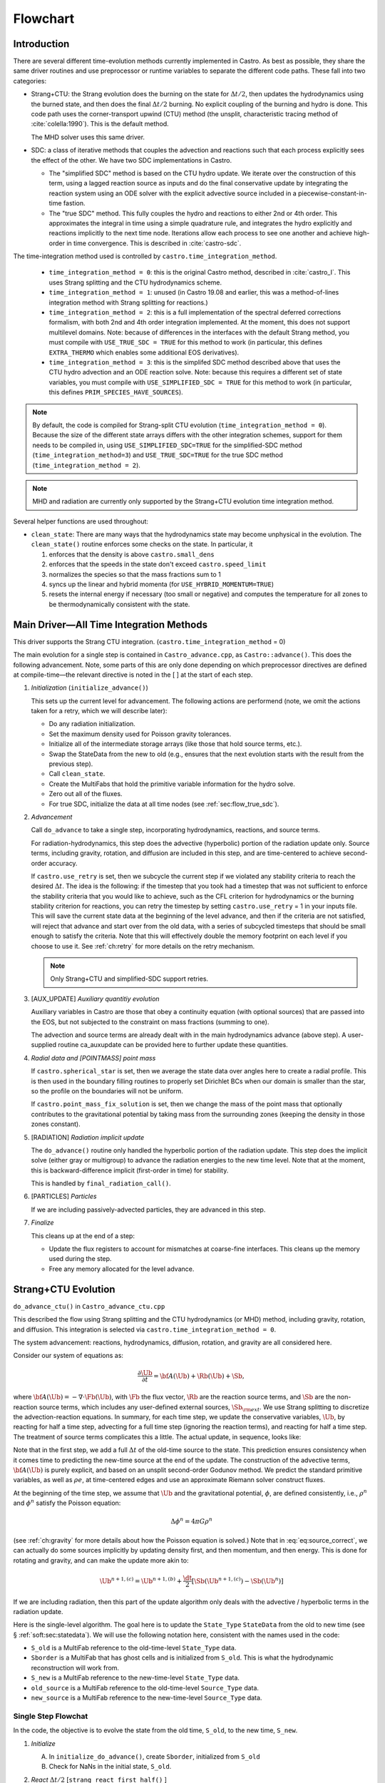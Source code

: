 *********
Flowchart
*********

Introduction
============

There are several different time-evolution methods currently
implemented in Castro. As best as possible, they share the same
driver routines and use preprocessor or runtime variables to separate
the different code paths.  These fall into two categories:

.. index:: castro.time_integration_method, USE_SIMPLIFIED_SDC, USE_TRUE_SDC

-  Strang+CTU: the Strang evolution does the burning on the
   state for :math:`\Delta t/2`, then updates the hydrodynamics using the
   burned state, and then does the final :math:`\Delta t/2` burning. No
   explicit coupling of the burning and hydro is done.  This code
   path uses the corner-transport upwind (CTU) method (the unsplit,
   characteristic tracing method of :cite:`colella:1990`).  This is the default method.

   The MHD solver uses this same driver.

-  SDC: a class of iterative methods that couples the advection and reactions
   such that each process explicitly sees the effect of the other.  We have
   two SDC implementations in Castro.

   - The "simplified SDC" method is based on the CTU hydro update.  We
     iterate over the construction of this term, using a lagged
     reaction source as inputs and do the final conservative update by
     integrating the reaction system using an ODE solver with the
     explicit advective source included in a
     piecewise-constant-in-time fastion.

   - The "true SDC" method.  This fully couples the hydro and reactions
     to either 2nd or 4th order.  This approximates the integral in
     time using a simple quadrature rule, and integrates the hydro
     explicitly and reactions implicitly to the next time node.
     Iterations allow each process to see one another and achieve
     high-order in time convergence.  This is described in :cite:`castro-sdc`.


The time-integration method used is controlled by
``castro.time_integration_method``.

  * ``time_integration_method = 0``: this is the original Castro method,
    described in :cite:`castro_I`.  This uses Strang splitting and the CTU
    hydrodynamics scheme.

  * ``time_integration_method = 1``: unused (in Castro 19.08 and
    earlier, this was a method-of-lines integration method with Strang
    splitting for reactions.)

  * ``time_integration_method = 2``: this is a full implementation of
    the spectral deferred corrections formalism, with both 2nd and 4th
    order integration implemented.  At the moment, this does not support
    multilevel domains.  Note: because of differences in the interfaces with the 
    default Strang method, you must compile with ``USE_TRUE_SDC = TRUE`` for this
    method to work (in particular, this defines ``EXTRA_THERMO`` which enables some
    additional EOS derivatives).

  * ``time_integration_method = 3``: this is the simplifed SDC method
    described above that uses the CTU hydro advection and an ODE
    reaction solve.  Note: because this requires a different set of
    state variables, you must compile with ``USE_SIMPLIFIED_SDC = TRUE`` for this
    method to work (in particular, this defines ``PRIM_SPECIES_HAVE_SOURCES``).

.. index:: USE_SIMPLIFIED_SDC, USE_TRUE_SDC

.. note::

   By default, the code is compiled for Strang-split CTU evolution
   (``time_integration_method = 0``).  Because the size of the
   different state arrays differs with the other integration schemes,
   support for them needs to be compiled in, using
   ``USE_SIMPLIFIED_SDC=TRUE`` for the simplified-SDC method
   (``time_integration_method=3``) and ``USE_TRUE_SDC=TRUE`` for the
   true SDC method (``time_integration_method = 2``).

.. note::

   MHD and radiation are currently only supported by the Strang+CTU
   evolution time integration method.

Several helper functions are used throughout:

.. index:: clean_state

-  ``clean_state``:
   There are many ways that the hydrodynamics state may become
   unphysical in the evolution. The ``clean_state()`` routine
   enforces some checks on the state. In particular, it

   #. enforces that the density is above ``castro.small_dens``

   #. enforces that the speeds in the state don't exceed ``castro.speed_limit``

   #. normalizes the species so that the mass fractions sum to 1

   #. syncs up the linear and hybrid momenta (for ``USE_HYBRID_MOMENTUM=TRUE``)

   #. resets the internal energy if necessary (too small or negative)
      and computes the temperature for all zones to be thermodynamically
      consistent with the state.

.. _flow:sec:nosdc:

Main Driver—All Time Integration Methods
========================================

This driver supports the Strang CTU integration.
(``castro.time_integration_method`` = 0)

The main evolution for a single step is contained in
``Castro_advance.cpp``, as ``Castro::advance()``. This does
the following advancement. Note, some parts of this are only done
depending on which preprocessor directives are defined at
compile-time—the relevant directive is noted in the [ ] at the start
of each step.

#. *Initialization* (``initialize_advance()``)

   This sets up the current level for advancement. The following
   actions are performend (note, we omit the actions taken for a retry,
   which we will describe later):

   -  Do any radiation initialization.

   -  Set the maximum density used for Poisson gravity tolerances.

   -  Initialize all of the intermediate storage arrays (like those
      that hold source terms, etc.).

   -  Swap the StateData from the new to old (e.g., ensures that
      the next evolution starts with the result from the previous step).

   -  Call ``clean_state``.

   -  Create the MultiFabs that hold the primitive variable information
      for the hydro solve.

   -  Zero out all of the fluxes.

   -  For true SDC, initialize the data at all time nodes (see :ref:`sec:flow_true_sdc`).

#. *Advancement*

   Call ``do_advance`` to take a single step, incorporating
   hydrodynamics, reactions, and source terms.

   For radiation-hydrodynamics, this step does the
   advective (hyperbolic) portion of the radiation update only.
   Source terms, including gravity, rotation, and diffusion are
   included in this step, and are time-centered to achieve second-order
   accuracy.

   .. index:: retry

   If ``castro.use_retry`` is set, then we subcycle the current
   step if we violated any stability criteria to reach the desired
   :math:`\Delta t`. The idea is the following: if the timestep that you
   took had a timestep that was not sufficient to enforce the stability
   criteria that you would like to achieve, such as the CFL criterion
   for hydrodynamics or the burning stability criterion for reactions,
   you can retry the timestep by setting ``castro.use_retry`` = 1 in
   your inputs file. This will save the current state data at the
   beginning of the level advance, and then if the criteria are not
   satisfied, will reject that advance and start over from the old
   data, with a series of subcycled timesteps that should be small
   enough to satisfy the criteria. Note that this will effectively
   double the memory footprint on each level if you choose to use it.
   See :ref:`ch:retry` for more details on the retry mechanism.

   .. note::

      Only Strang+CTU and simplified-SDC support retries.

#. [AUX_UPDATE] *Auxiliary quantitiy evolution*

   Auxiliary variables in Castro are those that obey a continuity
   equation (with optional sources) that are passed into the EOS, but
   not subjected to the constraint on mass fractions (summing to one).

   The advection and source terms are already dealt with in the
   main hydrodynamics advance (above step). A user-supplied routine
   ca_auxupdate can be provided here to further update these
   quantities.

#. *Radial data and [POINTMASS] point mass*

   If ``castro.spherical_star`` is set, then we average the state data
   over angles here to create a radial profile. This is then used in the
   boundary filling routines to properly set Dirichlet BCs when our domain
   is smaller than the star, so the profile on the boundaries will not
   be uniform.

   If ``castro.point_mass_fix_solution`` is set, then we
   change the mass of the point mass that optionally contributes to the
   gravitational potential by taking mass from the surrounding zones
   (keeping the density in those zones constant).

#. [RADIATION] *Radiation implicit update*

   The ``do_advance()`` routine only handled the hyperbolic
   portion of the radiation update. This step does the implicit solve
   (either gray or multigroup) to advance the radiation energies to the
   new time level. Note that at the moment, this is backward-difference
   implicit (first-order in time) for stability.

   This is handled by ``final_radiation_call()``.

#. [PARTICLES] *Particles*

   If we are including passively-advected particles, they are
   advanced in this step.

#. *Finalize*

   This cleans up at the end of a step:

   -  Update the flux registers to account for mismatches at
      coarse-fine interfaces. This cleans up the memory used during
      the step.

   -  Free any memory allocated for the level advance.


.. _sec:strangctu:

Strang+CTU Evolution
====================

``do_advance_ctu()`` in ``Castro_advance_ctu.cpp`` 

This described the flow using Strang splitting and the CTU
hydrodynamics (or MHD) method, including gravity, rotation, and
diffusion.  This integration is selected via
``castro.time_integration_method = 0``.

The system advancement: reactions, hydrodynamics, diffusion, rotation,
and gravity are all considered here.

Consider our system of equations as:

.. math:: \frac{\partial\Ub}{\partial t} = {\bf A}(\Ub) + \Rb(\Ub) + \Sb,

where :math:`{\bf A}(\Ub) = -\nabla \cdot \Fb(\Ub)`, with :math:`\Fb` the flux vector, :math:`\Rb` are the reaction
source terms, and :math:`\Sb` are the non-reaction source terms, which
includes any user-defined external sources, :math:`\Sb_{\rm ext}`. We use
Strang splitting to discretize the advection-reaction equations. In
summary, for each time step, we update the conservative variables,
:math:`\Ub`, by reacting for half a time step, advecting for a full time
step (ignoring the reaction terms), and reacting for half a time step.
The treatment of source terms complicates this a little. The actual
update, in sequence, looks like:

.. math::
   \begin{aligned}
   \Ub^\star &= \Ub^n + \frac{\dt}{2}\Rb(\Ub^n) \\
   \Ub^{n+1,(a)} &= \Ub^\star + \dt\, \Sb(\Ub^\star) \\
   \Ub^{n+1,(b)} &= \Ub^{n+1,(a)} + \dt\, {\bf A}(\Ub^\star) \\
   \Ub^{n+1,(c)} &= \Ub^{n+1,(b)} + \frac{\dt}{2}\, [\Sb(\Ub^{n+1,(b)}) - \Sb(\Ub^\star)] \\
   \Ub^{n+1}     &= \Ub^{n+1,(c)} + \frac{\dt}{2} \Rb(\Ub^{n+1,(c)})
   \end{aligned}
   :label: eq:source_correct

Note that in the first step, we add a full :math:`\Delta t` of the old-time
source to the state. This prediction ensures consistency when it
comes time to predicting the new-time source at the end of the update.
The construction of the advective terms, :math:`{\bf A(\Ub)}` is purely
explicit, and based on an unsplit second-order Godunov method. We
predict the standard primitive variables, as well as :math:`\rho e`, at
time-centered edges and use an approximate Riemann solver construct
fluxes.

At the beginning of the time step, we assume that :math:`\Ub` and the gravitational potential, :math:`\phi`, are
defined consistently, i.e., :math:`\rho^n` and :math:`\phi^n` satisfy the Poisson equation:

.. math::

   \Delta \phi^n = 4\pi G\rho^n

(see :ref:`ch:gravity` for more details about how the Poisson equation is solved.)  
Note that in
:eq:`eq:source_correct`, we can actually do some
sources implicitly by updating density first, and then momentum,
and then energy. This is done for rotating and gravity, and can
make the update more akin to:

.. math:: \Ub^{n+1,(c)} = \Ub^{n+1,(b)} + \frac{\dt}{2} [\Sb(\Ub^{n+1,(c)}) - \Sb(\Ub^n)]

If we are including radiation, then this part of the update algorithm
only deals with the advective / hyperbolic terms in the radiation update.

Here is the single-level algorithm. The goal here is to update the
``State_Type``  ``StateData`` from the old to new time (see
§ :ref:`soft:sec:statedata`). We will use the following notation
here, consistent with the names used in the code:

-  ``S_old`` is a MultiFab reference to the old-time-level
   ``State_Type`` data.

-  ``Sborder`` is a MultiFab that has ghost cells and is
   initialized from ``S_old``. This is what the hydrodynamic
   reconstruction will work from.

-  ``S_new`` is a MultiFab reference to the new-time-level
   ``State_Type`` data.

- ``old_source`` is a MultiFab reference to the old-time-level ``Source_Type`` data.

- ``new_source`` is a MultiFab reference to the new-time-level ``Source_Type`` data.


Single Step Flowchat
--------------------

In the code, the objective is to evolve the state from the old time,
``S_old``, to the new time, ``S_new``.

#. *Initialize*

   A. In ``initialize_do_advance()``, create ``Sborder``, initialized from ``S_old``

   B. Check for NaNs in the initial state, ``S_old``.


#. *React* :math:`\Delta t/2` [``strang_react_first_half()`` ]

   Update the solution due to the effect of reactions over half a time
   step. The integration method and system of equations used here is
   determined by a host of runtime parameters that are part of the
   Microphysics package. But the basic idea is to evolve the energy
   release from the reactions, the species mass fractions, and
   temperature through :math:`\Delta t/2`.

   Using the notation above, we begin with the time-level :math:`n` state,
   :math:`\Ub^n`, and produce a state that has evolved only due to reactions,
   :math:`\Ub^\star`.

   .. math::

      \begin{aligned}
          (\rho e)^\star &= (\rho e)^n + \frac{\dt}{2} \rho H_\mathrm{nuc} \\
          (\rho E)^\star &= (\rho E)^n + \frac{\dt}{2} \rho H_\mathrm{nuc} \\
          (\rho X_k)^\star &= (\rho X_k)^n + \frac{\dt}{2}(\rho\omegadot_k).
        \end{aligned}

   Here, :math:`H_\mathrm{nuc}` is the energy release (erg/g/s) over the
   burn, and :math:`\omegadot_k` is the creation rate for species :math:`k`.

   After exiting the burner, we call the EOS with :math:`\rho^\star`,
   :math:`e^\star`, and :math:`X_k^\star` to get the new temperature, :math:`T^\star`.

   Note that the density, :math:`\rho`, does not change via reactions in the
   Strang-split formulation.

   The reaction data needs to be valid in the ghost cells, so the reactions
   are applied to the entire patch, including ghost cells.

   After reactions, ``clean_state`` is called.

   At the end of this step, ``Sborder`` sees the effects of the
   reactions.

#. *Construct time-level n sources and apply*
   [``construct_old_gravity()``, ``do_old_sources()`` ]

   The time level :math:`n` sources are computed, and added to the
   StateData ``Source_Type``. 

   The sources that we deal with here are:

   A. sponge : the sponge is a damping term added to
      the momentum equation that is designed to drive the velocities to
      zero over some timescale. Our implementation of the sponge
      follows that of Maestro :cite:`maestro:III`

   B. external sources : users can define problem-specific sources
      in the ``problem_source.H`` file. Sources for the different
      equations in the conservative state vector, :math:`\Ub`, are indexed
      using the integer keys defined in ``state_indices.H``
      (e.g., URHO).

      This is most commonly used for external heat sources (see the
      ``toy_convect`` problem setup) for an example. But most
      problems will not use this.

   C. [``MHD``] thermal source: for the MHD system, we are including
      the "pdV" work for the internal energy equation as a source term
      rather than computing it from the Riemann problem.  This source is
      computed here for the internal energy equation.

   D. [``DIFFUSION``] diffusion : thermal diffusion can be
      added in an explicit formulation. Second-order accuracy is
      achieved by averaging the time-level :math:`n` and :math:`n+1` terms, using
      the same predictor-corrector strategy described here.

      Note: thermal diffusion is distinct from radiation hydrodynamics.

      Also note that incorporating diffusion brings in an additional
      timestep constraint, since the treatment is explicit. See
      Chapter :ref:`ch:diffusion` for more details.

   E. [``HYBRID_MOMENTUM``] angular momentum


   F. [``GRAVITY``] gravity:

      For full Poisson gravity, we solve for for gravity using:

      .. math::

         \gb^n = -\nabla\phi^n, \qquad
               \Delta\phi^n = 4\pi G\rho^n,

      The construction of the form of the gravity source for the
      momentum and energy equation is dependent on the parameter
      ``castro.grav_source_type``. Full details of the gravity
      solver are given in Chapter :ref:`ch:gravity`.


   G. [``ROTATION``] rotation

      We compute the rotational potential (for use in the energy update)
      and the rotational acceleration (for use in the momentum
      equation). This includes the Coriolis and centrifugal terms in a
      constant-angular-velocity co-rotating frame. The form of the
      rotational source that is constructed then depends on the
      parameter ``castro.rot_source_type``. More details are
      given in Chapter :ref:`ch:rotation`.

   The source terms here are evaluated using the post-burn state,
   :math:`\Ub^\star` (``Sborder``), and later corrected by using the
   new state just before the burn, :math:`\Ub^{n+1,(b)}`. This is compatible
   with Strang-splitting, since the hydro and sources takes place
   completely inside of the surrounding burn operations.

   The old-time source terms are stored in ``old_source``.

   The sources are then applied to the state after the burn,
   :math:`\Ub^\star` with a full :math:`\Delta t` weighting (this will
   be corrected later). This produces the intermediate state,
   :math:`\Ub^{n+1,(a)}` (stored in ``S_new``).

#. *Construct the hydro / MHD update* [``construct_ctu_hydro_source()``, ``construct_ctu_mhd_source()``]

   The goal is to advance our system considering only the advective
   terms (which in Cartesian coordinates can be written as the
   divergence of a flux).

   We do the hydro update in two parts—first we construct the
   advective update and store it in the hydro_source
   MultiFab, then we do the conservative update in a separate step. This
   separation allows us to use the advective update separately in more
   complex time-integration schemes.

   In the Strang-split formulation, we start the reconstruction using
   the state after burning, :math:`\Ub^\star` (``Sborder``).  For the
   CTU method, we predict to the half-time (:math:`n+1/2`) to get a
   second-order accurate method. Note: ``Sborder`` does not know of
   any sources except for reactions. 

   The method done here differs depending on whether we are doing hydro or MHD.

   A. hydrodynamics

      The advection step is complicated, and more detail is given in
      Section :ref:`Sec:Advection Step`. Here is the summarized version:

      i. Compute primitive variables.

      ii. Convert the source terms to those acting on primitive variables

      iii. Predict primitive variables to time-centered edges.

      iv. Solve the Riemann problem.

      v. Compute fluxes and advective term.

   B. MHD

      The MHD update is described in :ref:`ch:mhd`.

   To start the hydrodynamics/MHD source construction, we need to know
   the hydrodynamics source terms at time-level :math:`n`, since this
   enters into the prediction to the interface states. This is
   essentially the same vector that was computed in the previous step,
   with a few modifications. The most important is that if we set
   ``castro.source_term_predictor``, then we extrapolate the source
   terms from :math:`n` to :math:`n+1/2`, using the change from the
   previous step.

   Note: we neglect the reaction source terms, since those are already
   accounted for in the state directly, due to the Strang-splitting
   nature of this method.

   The update computed here is then immediately applied to
   ``S_new``.

#. *Clean State* [``clean_state()``]

   This is done on ``S_new``.

   After these checks, we check the state for NaNs.

#. *Update radial data and center of mass for monopole gravity*

   These quantities are computed using ``S_new``.

#. *Correct the source terms with the n+1
   contribution* [``construct_new_gravity()``, ``do_new_sources`` ]

   If we are doing self-gravity, then we first compute the updated gravitational
   potential using the updated density from ``S_new``.

   Now we correct the source terms applied to ``S_new`` so they are time-centered.
   Previously we added :math:`\Delta t\, \Sb(\Ub^\star)` to the state, when
   we really want 
   :math:`(\Delta t/2)[\Sb(\Ub^\star + \Sb(\Ub^{n+1,(b)})]` .

   We start by computing the source term vector :math:`\Sb(\Ub^{n+1,(b)})`
   using the updated state, :math:`\Ub^{n+1,(b)}`. We then compute the
   correction, :math:`(\Delta t/2)[\Sb(\Ub^{n+1,(b)}) - \Sb(\Ub^\star)]` to
   add to :math:`\Ub^{n+1,(b)}` to give us the properly time-centered source,
   and the fully updated state, :math:`\Ub^{n+1,(c)}`. 

   This correction is stored
   in the ``new_sources`` MultiFab [1]_.

   In the process of updating the sources, we update the temperature to
   make it consistent with the new state.

#. *React* :math:`\Delta t/2` [``strang_react_second_half()``]

   We do the final :math:`\dt/2` reacting on the state, begining with :math:`\Ub^{n+1,(c)}` to
   give us the final state on this level, :math:`\Ub^{n+1}`.

   This is largely the same as ``strang_react_first_half()``, but
   it does not currently fill the reactions in the ghost cells.

#. *Finalize* [``finalize_do_advance()``]

   Finalize does the following:

   A. for the momentum sources, we compute :math:`d\Sb/dt`, to use in the
      source term prediction/extrapolation for the hydrodynamic
      interface states during the next step.

   B. If we are doing the hybrid momentum algorithm, then we sync up
      the hybrid and linear momenta

A summary of which state is the input and which is updated for each of
these processes is presented below:

.. table:: update sequence of state arrays for Strang-CTU
   :align: center

   +--------------------+-----------+---------------------+---------------------+
   | *step*             | ``S_old`` | ``Sborder``         | ``S_new``           |
   +====================+===========+=====================+=====================+
   | 1. init            | input     | updated             |                     |
   +--------------------+-----------+---------------------+---------------------+
   | 2. react           |           | input / updated     |                     |
   +--------------------+-----------+---------------------+---------------------+
   | 3. old sources     |           | input               | updated             |
   +--------------------+-----------+---------------------+---------------------+
   | 4. hydro           |           | input               | updated             |
   +--------------------+-----------+---------------------+---------------------+
   | 5. clean           |           |                     | input / updated     |
   +--------------------+-----------+---------------------+---------------------+
   | 6. radial / center |           |                     | input               |
   +--------------------+-----------+---------------------+---------------------+
   | 7. correct sources |           |                     | input / updated     |
   +--------------------+-----------+---------------------+---------------------+
   | 8. react           |           |                     | input / updated     |
   +--------------------+-----------+---------------------+---------------------+


.. _sec:flow_true_sdc:

SDC Evolution
=============

The SDC evolution is selected by ``castro.time_integration_method = 2``.  It
does away with Strang splitting and instead couples the reactions and hydro
together directly.

.. note::

   At the moment, the SDC solvers do not support multilevel or AMR
   simulation.

.. note::

   The code must be compiled with ``USE_TRUE_SDC = TRUE`` to use this
   evolution type.

The SDC solver follows the algorithm detailed in :cite:`castro-sdc`.
We write our evolution equation as:

.. math::
   \frac{\partial \Ub}{\partial t} = {\bf A}(\Ub) + {\bf R}(\Ub)

where :math:`{\bf A}(\Ub) = -\nabla \cdot {\bf F}(\Ub) + {\bf S}(\Ub)`, with the 
hydrodynamic source terms, :math:`{\bf S}` grouped together with the flux divergence.

The SDC update looks at the solution a several time nodes (the number
depending on the desired temporal order of accuracy), and iteratively
updates the solution from node :math:`m` to :math:`m+1` as:

.. math::
   \begin{align}
   \avg{\Ub}^{m+1,(k+1)} = \avg{\Ub}^{m,(k+1)} &+ \Delta t \left [ \avg{{\bf A}(\Ub)}^{m,(k+1)} - \avg{{\bf A}(\Ub)}^{m,(k)} \right ] \\
                                   &+ \Delta t \left [ \avg{{\bf R}(\Ub)}^{m+1,(k+1)} - \avg{{\bf R}(\Ub)}^{m+1,(k)} \right ] \\
                                   &+ \int_{t^m}^{t^{m+1}} \left [ \avg{{\bf A}(\Ub)}^{(k)} + \avg{{\bf R}(\Ub)}^{(k)} \right ] dt
   \end{align}


.. index:: castro.sdc_order, castro.sdc_quadrature

Where :math:`k` is the iteration index.  In the SDC formalism, each
iteration gains us an order of accuracy in time, up to the order with
which we discretize the integral at the end of the above expression.
We also write the conservative state as :math:`\avg{\Ub}` to remind us
that it is the cell average and not the cell-center.  This distinction
is important when we consider the 4th order method.

In Castro, there are two parameters that together determine the number
and location of the temporal nodes, the accuracy of the integral, and
hence the overall accuracy in time: ``castro.sdc_order`` and
``castro.sdc_quadrature``. 

``castro.sdc_quadrature = 0`` uses
Gauss-Lobatto integration, which includes both the starting and ending
time in the time nodes.  This gives us the trapezoid rule for 2nd
order methods and Simpson's rule for 4th order methods.  Choosing
``castro.sdc_quadrature = 1`` uses Radau IIA integration, which includes
the ending time but not the starting time in the quadrature.


.. table:: SDC quadrature summary
   :align: center

   +--------------+---------------+---------------+-------------------+------------------+
   |``sdc_order`` |``quadrature`` |  # of         |  temporal         |  description     |
   |              |               |  time nodes   |  accuracy         |                  |
   +==============+===============+===============+===================+==================+
   |       2      |         0     |          2    |                2  | trapezoid rule   |
   +--------------+---------------+---------------+-------------------+------------------+
   |       2      |         1     |          3    |                2  | Simpson's rule   |
   +--------------+---------------+---------------+-------------------+------------------+
   |       4      |         0     |          3    |                4  | Radau 2nd order  |
   +--------------+---------------+---------------+-------------------+------------------+
   |       4      |         1     |          4    |                4  | Radau 4th order  |
   +--------------+---------------+---------------+-------------------+------------------+

The overall evolution appears as:

.. index:: k_new, A_old, A_new, R_old

#. *Initialization* (``initialize_advance``)

   Here we create the ``MultiFab`` s that store the needed information
   at the different time nodes.  Each of the quantities below is a
   vector of size ``SDC_NODES``, whose components are the ``MultiFab``
   for that time node:


    * ``k_new`` : the current solution at this time node.

      Note that
      ``k_new[0]`` is aliased to ``S_old``, the solution at the start
      of the step, since this never changes (so long as the 0th time
      node is the start of the timestep).

    * ``A_old`` : the advective term at each time node at the old
      iteration.

    * ``A_new`` : the advective term at each time node at the current
      iteration.
    
    * ``R_old`` : the reactive source term at each time node at the old
      iteration.

#. *Advancement*

   Our iteration loop calls ``do_advance_sdc`` to update the solution through
   all the time nodes for a single iteration.

   The total number of iterations is ``castro.sdc_order`` + ``castro.sdc_extra``.

#. *Finalize*

   This clears the ``MultiFab`` s we allocated.

SDC Single Iteration Flowchart
------------------------------

.. index:: do_advance_sdc

The update through all time nodes for a single iteration is done by
``do_advance_sdc``.  The basic update appears as:

Throughout this driver we use the ``State_Type`` ``StateData`` as
storage for the current node.  In particular, we use the new time slot
in the ``StateData`` (which we refer to as ``S_new``) to allow us to
do ``FillPatch`` operations.

#. *Initialize*

   We allocate ``Sborder``.  Just like with the Strang CTU driver, we
   will use this as input into the hydrodynamics routines.

#. Loop over time nodes

   We'll use ``m`` to denote the current time node and ``sdc_iter`` to
   denote the current (0-based) iteration.  In our loop over time
   nodes, we do the following for each node:

   * Load in the starting data

     * ``S_new`` :math:`\leftarrow` ``k_new[m]``

     * ``clean_state`` on ``S_new``

     * Fill ``Sborder`` using ``S_new``

   * Construct the hydro sources and advective term

     Note: we only do this on the first time node for ``sdc_iter`` = 0, and
     we don't need to do this for the last time node on the last
     iteration.

     * Call ``do_old_sources`` filling the ``Source_Type``
       ``StateData``, ``old_source``.

     * Convert the sources to 4th order averages if needed.

     * Convert the conserved variables to primitive variables

     * Call ``construct_mol_hydro_source`` to get the advective update
       at the current time node, stored in ``A_new[m]``.
 
   * Bootstrap the first iteration.

     For the first iteration, we don't have the old iteration's
     advective and reaction terms needed in the SDC update.  So for
     the first time node (``m = 0``) on the first iteration, we do:

     * ``A_old[n]`` = ``A_old[0]``, where ``n`` loops over all time nodes.

     * Compute the reactive source using the ``m = 0`` node's state and
       store this in ``R_old[0]``.

       Then fill all other time nodes as: ``R_old[n]`` = ``R_old[0]``

    * Do the SDC update from node ``m`` to ``m+1``.

      We call ``do_sdc_update()`` to do the update in time to the next
      node.  This solves the nonlinear system (when we have reactions)
      and stores the solution in ``k_new[m+1]``.

#. Store the advective terms for the next iteration.

   Since we are done with this iteration, we do: ``A_old[n]``
   :math:`\leftarrow` ``A_new[n]``.

   We also store ``R_old`` for the next iteration.  We do this by
   calling the reaction source one last time using the data for each
   time node.

#. Store the new-time solution.

   On the last iteration, we save the solution to the ``State_Type`` ``StateData``:

   ``S_new`` :math:`\leftarrow` ``k_new[SDC_NODES-1]``

#. Call ``finalize_do_advance`` to clean up the memory.
   

Simplified-SDC Evolution
========================

The simplified SDC method uses the CTU advection solver together with
an ODE solution to update the compute advective-reacting system.  This
is selected by ``castro.time_integration_method = 3``.

We use one additional StateData type here, ``Simplified_SDC_React_Type``,
which will hold the reactive source needed by hydrodynamics.

.. note::

   The code must be compiled with ``USE_SIMPLIFIED_SDC = TRUE`` to use this
   evolution type.


We express our system as:

.. math:: \Ub_t = \mathcal{A}(\Ub) + \Rb(\Ub)

here :math:`\mathcal{A}` is the advective source, which includes both the
flux divergence and the hydrodynamic source terms (e.g. gravity):

.. math:: \mathcal{A}(\Ub) = -\nabla \cdot \Fb(\Ub) + \Sb

The simplified-SDC version of the main advance loop looks similar to the Strang CTU
version, but includes an iteration loop over the hydro, gravity, and
reaction update. So the only difference happens in step 2 of the
flowchart outlined in § \ `2 <#flow:sec:nosdc>`__. In particular this
step now proceeds as a loop over ``do_advance_ctu``.  The differences
with the Strang CTU version are highlighted below.


Note that the
radiation implicit update is not done as part of the Simplified-SDC iterations.

Simplified_SDC Hydro Advance
----------------------------

The evolution in ``do_advance`` is substantially different than the
Strang case. In particular, reactions are not evolved. Here we
summarize those differences.

#. *Initialize* [``initialize_do_advance()``]

   This is unchanged from the initialization in the CTU Strang algorithm.

#. *Construct time-level n sources and apply*
   [``construct_old_gravity()``, ``do_old_sources()``]

   Unlike the Strang case, there is no need to extrapolate source
   terms to the half-time for the prediction (the
   ``castro.source_term_predictor`` parameter), since the
   Simplified-SDC provides a natural way to approximate the
   time-centered source—we simply use the iteratively-lagged new-time
   source.  We add the corrector from the previous iteration to the
   source Multifabs before adding the current source.  The corrector
   (stored in ``source_corrector``) has the form:

   .. math::

      \Sb^\mathrm{corr} = \frac{1}{2} \left ( \Sb^{n+1,(k-1)} - S^n \right )

   where :math:`\Sb^n` does not have an iteration subscript, since we always have the
   same old time state.  

   Applying this corrector to the the source at time :math:`n`, will give
   us a source that is time-centered,

   .. math::

      {\bf S}(\Ub)^{n+1/2} = \frac{1}{2} \left ( {\bf S}(\Ub)^n + {\bf S}(\Ub)^{n+1,(k-1)} \right )

   For constructing the time-level :math:`n` source, there are no
   differences compared to the Strang algorithm.

#. *Construct the hydro update* [``construct_hydro_source()``]

   In predicting the interface states, we use an iteratively-lagged
   approximation to the reaction source on the primitive variables,
   :math:`\mathcal{I}_q^{k-1}`.  This addition is done in
   ``construct_ctu_hydro_source()`` after the source terms are
   converted to primitive variables.

   The result of this is an approximation to :math:`- [\nabla \cdot {\bf F}]^{n+1/2}` (not yet the full :math:`\mathcal{A}(\Ub)`)
   stored in ``hydro_sources``.

#. *Clean State* [``clean_state()``]

#. *Update radial data and center of mass for monopole gravity*

#. *Correct the source terms with the n+1 contribution*
   [``construct_new_gravity()``, ``do_new_sources()`` ]

#. *React* :math:`\Delta t` [``react_state()``]

   We first compute :math:`\mathcal{A}(\Ub)` using ``hydro_sources``,
   ``old_source``, and ``new_source`` via the ``sum_of_source()``
   function.  This produces an advective source of the form:
   
   .. math::

      \left [ \mathcal{A}(\Ub) \right ]^{n+1/2} = - [\nabla \cdot {\bf F}]^{n+1/2} + \frac{1}{2} (S^n + S^{n+1})

   We burn for the full :math:`\Delta t` including the advective
   update as a source, integrating

      .. math:: \frac{d\Ub}{dt} = \left [ \mathcal{A}(\Ub) \right ]^{n+1/2} + \Rb(\Ub)

   The result of evolving this equation is stored in ``S_new``.

   Note, if we do not actually burn in a zone (because we don't meet
   the thermodynamic threshold) then this step does nothing, and the
   state updated just via hydrodynamics in ``S_new`` is kept.

#. *Clean state*: This ensures that the thermodynamic state is
   valid and consistent.

#. *Construct reaction source terms*: Construct the change
   in the primitive variables due only to reactions over the
   timestep, :math:`\mathcal{I}_q^{k}`. This will be used in the next
   iteration.

#. *Finalize* [``finalize_do_advance()``]

   This differs from Strang finalization in that we do not construct
   :math:`d\Sb/dt`, but instead store the total hydrodynamical source
   term at the new time. As discussed above, this will be used in the
   next iteration to approximate the time-centered source term.

.. [1]
   The correction for gravity is slightly different since we directly compute the time-centered gravitational source term using the hydrodynamic fluxes.
